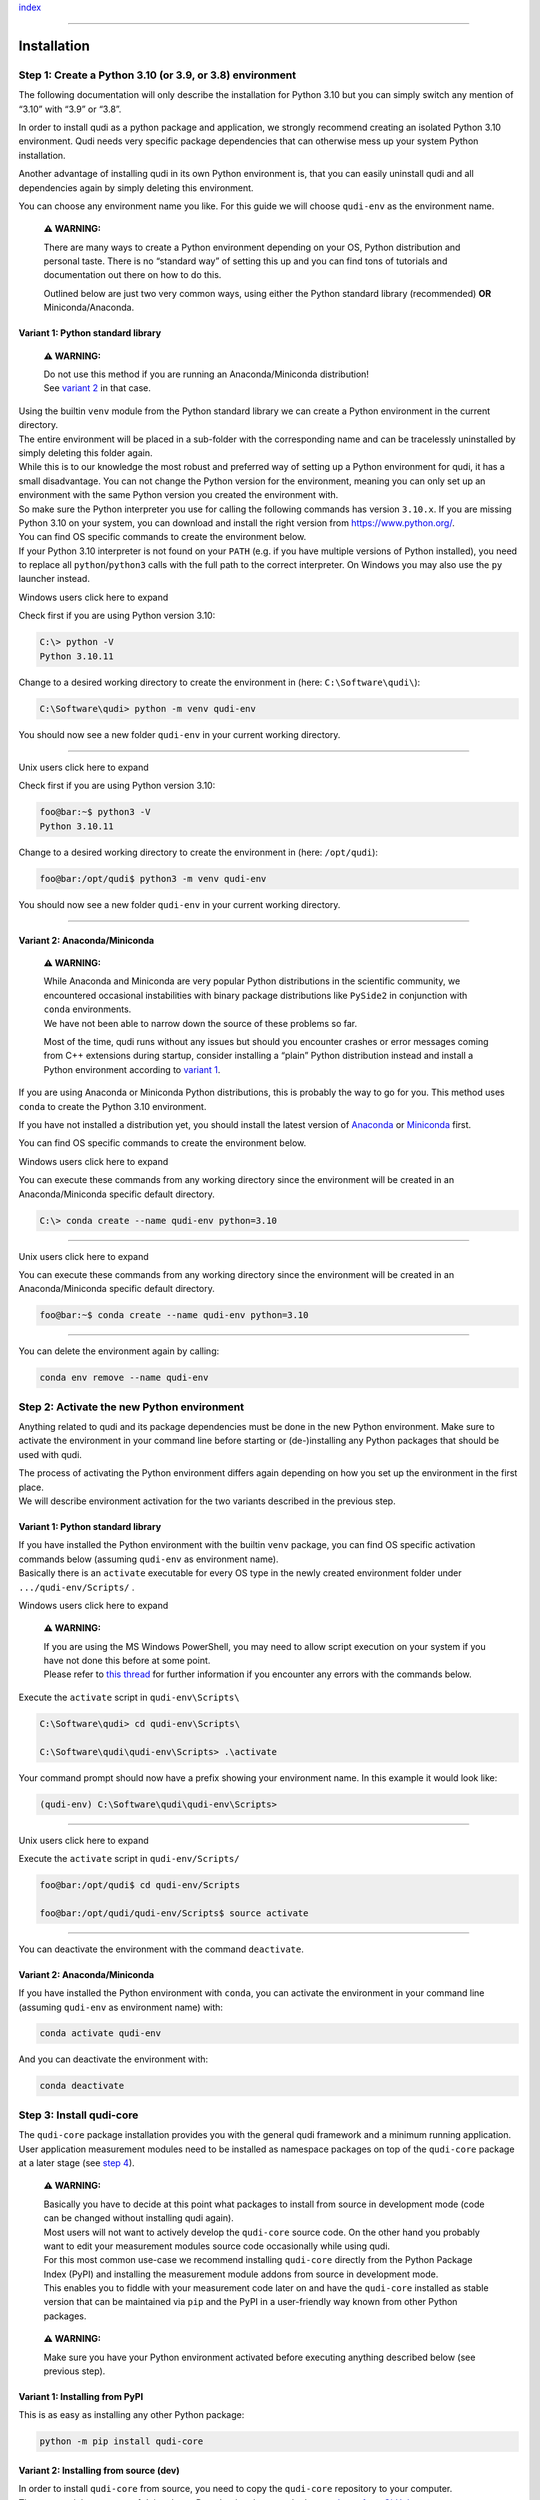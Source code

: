 `index <../index.rst>`__

--------------

.. _installation:

Installation
============

Step 1: Create a Python 3.10 (or 3.9, or 3.8) environment
---------------------------------------------------------

The following documentation will only describe the installation for
Python 3.10 but you can simply switch any mention of “3.10” with “3.9”
or “3.8”.

In order to install qudi as a python package and application, we
strongly recommend creating an isolated Python 3.10 environment. Qudi
needs very specific package dependencies that can otherwise mess up your
system Python installation.

Another advantage of installing qudi in its own Python environment is,
that you can easily uninstall qudi and all dependencies again by simply
deleting this environment.

You can choose any environment name you like. For this guide we will
choose ``qudi-env`` as the environment name.

   **⚠ WARNING:**

   There are many ways to create a Python environment depending on your
   OS, Python distribution and personal taste. There is no “standard
   way” of setting this up and you can find tons of tutorials and
   documentation out there on how to do this.

   Outlined below are just two very common ways, using either the Python
   standard library (recommended) **OR** Miniconda/Anaconda.

Variant 1: Python standard library
~~~~~~~~~~~~~~~~~~~~~~~~~~~~~~~~~~

   **⚠ WARNING:**

   | Do not use this method if you are running an Anaconda/Miniconda
     distribution!
   | See `variant 2 <#variant-2-anacondaminiconda>`__ in that case.

| Using the builtin ``venv`` module from the Python standard library we
  can create a Python environment in the current directory.
| The entire environment will be placed in a sub-folder with the
  corresponding name and can be tracelessly uninstalled by simply
  deleting this folder again.

| While this is to our knowledge the most robust and preferred way of
  setting up a Python environment for qudi, it has a small disadvantage.
  You can not change the Python version for the environment, meaning you
  can only set up an environment with the same Python version you
  created the environment with.
| So make sure the Python interpreter you use for calling the following
  commands has version ``3.10.x``. If you are missing Python 3.10 on
  your system, you can download and install the right version from
  https://www.python.org/.

| You can find OS specific commands to create the environment below.
| If your Python 3.10 interpreter is not found on your ``PATH`` (e.g. if
  you have multiple versions of Python installed), you need to replace
  all ``python``/``python3`` calls with the full path to the correct
  interpreter. On Windows you may also use the ``py`` launcher instead.

.. raw:: html

   <details>

Windows users click here to expand

Check first if you are using Python version 3.10:

.. code:: console

     C:\> python -V
     Python 3.10.11

Change to a desired working directory to create the environment in
(here: ``C:\Software\qudi\``):

.. code:: console

     C:\Software\qudi> python -m venv qudi-env

You should now see a new folder ``qudi-env`` in your current working
directory.

--------------

.. raw:: html

   </details>

.. raw:: html

   <details>

Unix users click here to expand

Check first if you are using Python version 3.10:

.. code:: bash

     foo@bar:~$ python3 -V
     Python 3.10.11

Change to a desired working directory to create the environment in
(here: ``/opt/qudi``):

.. code:: bash

     foo@bar:/opt/qudi$ python3 -m venv qudi-env

You should now see a new folder ``qudi-env`` in your current working
directory.

--------------

.. raw:: html

   </details>

Variant 2: Anaconda/Miniconda
~~~~~~~~~~~~~~~~~~~~~~~~~~~~~

   **⚠ WARNING:**

   | While Anaconda and Miniconda are very popular Python distributions
     in the scientific community, we encountered occasional
     instabilities with binary package distributions like ``PySide2`` in
     conjunction with ``conda`` environments.
   | We have not been able to narrow down the source of these problems
     so far.

   Most of the time, qudi runs without any issues but should you
   encounter crashes or error messages coming from C++ extensions during
   startup, consider installing a “plain” Python distribution instead
   and install a Python environment according to `variant
   1 <#variant-1-python-standard-library>`__.

If you are using Anaconda or Miniconda Python distributions, this is
probably the way to go for you. This method uses ``conda`` to create the
Python 3.10 environment.

If you have not installed a distribution yet, you should install the
latest version of
`Anaconda <https://www.anaconda.com/products/distribution>`__ or
`Miniconda <https://docs.conda.io/en/latest/miniconda.html#latest-miniconda-installer-links>`__
first.

You can find OS specific commands to create the environment below.

.. raw:: html

   <details>

Windows users click here to expand

You can execute these commands from any working directory since the
environment will be created in an Anaconda/Miniconda specific default
directory.

.. code:: console

     C:\> conda create --name qudi-env python=3.10

--------------

.. raw:: html

   </details>

.. raw:: html

   <details>

Unix users click here to expand

You can execute these commands from any working directory since the
environment will be created in an Anaconda/Miniconda specific default
directory.

.. code:: bash

     foo@bar:~$ conda create --name qudi-env python=3.10

--------------

.. raw:: html

   </details>

You can delete the environment again by calling:

.. code:: console

   conda env remove --name qudi-env

Step 2: Activate the new Python environment
-------------------------------------------

Anything related to qudi and its package dependencies must be done in
the new Python environment. Make sure to activate the environment in
your command line before starting or (de-)installing any Python packages
that should be used with qudi.

| The process of activating the Python environment differs again
  depending on how you set up the environment in the first place.
| We will describe environment activation for the two variants described
  in the previous step.

.. _variant-1-python-standard-library-1:

Variant 1: Python standard library
~~~~~~~~~~~~~~~~~~~~~~~~~~~~~~~~~~

| If you have installed the Python environment with the builtin ``venv``
  package, you can find OS specific activation commands below (assuming
  ``qudi-env`` as environment name).
| Basically there is an ``activate`` executable for every OS type in the
  newly created environment folder under ``.../qudi-env/Scripts/`` .

.. raw:: html

   <details>

Windows users click here to expand

   **⚠ WARNING:**

   | If you are using the MS Windows PowerShell, you may need to allow
     script execution on your system if you have not done this before at
     some point.
   | Please refer to `this
     thread <https://superuser.com/questions/106360/how-to-enable-execution-of-powershell-scripts>`__
     for further information if you encounter any errors with the
     commands below.

Execute the ``activate`` script in ``qudi-env\Scripts\``

.. code:: console

     C:\Software\qudi> cd qudi-env\Scripts\
     
     C:\Software\qudi\qudi-env\Scripts> .\activate

Your command prompt should now have a prefix showing your environment
name. In this example it would look like:

.. code:: console

     (qudi-env) C:\Software\qudi\qudi-env\Scripts>

--------------

.. raw:: html

   </details>

.. raw:: html

   <details>

Unix users click here to expand

Execute the ``activate`` script in ``qudi-env/Scripts/``

.. code:: bash

     foo@bar:/opt/qudi$ cd qudi-env/Scripts
     
     foo@bar:/opt/qudi/qudi-env/Scripts$ source activate

--------------

.. raw:: html

   </details>

You can deactivate the environment with the command ``deactivate``.

.. _variant-2-anacondaminiconda-1:

Variant 2: Anaconda/Miniconda
~~~~~~~~~~~~~~~~~~~~~~~~~~~~~

If you have installed the Python environment with ``conda``, you can
activate the environment in your command line (assuming ``qudi-env`` as
environment name) with:

.. code:: console

   conda activate qudi-env

And you can deactivate the environment with:

.. code:: console

   conda deactivate

Step 3: Install qudi-core
-------------------------

The ``qudi-core`` package installation provides you with the general
qudi framework and a minimum running application. User application
measurement modules need to be installed as namespace packages on top of
the ``qudi-core`` package at a later stage (see `step
4 <#step-4-install-measurement-module-addons>`__).

   **⚠ WARNING:**

   | Basically you have to decide at this point what packages to install
     from source in development mode (code can be changed without
     installing qudi again).
   | Most users will not want to actively develop the ``qudi-core``
     source code. On the other hand you probably want to edit your
     measurement modules source code occasionally while using qudi.

   | For this most common use-case we recommend installing ``qudi-core``
     directly from the Python Package Index (PyPI) and installing the
     measurement module addons from source in development mode.
   | This enables you to fiddle with your measurement code later on and
     have the ``qudi-core`` installed as stable version that can be
     maintained via ``pip`` and the PyPI in a user-friendly way known
     from other Python packages.

..

   **⚠ WARNING:**

   Make sure you have your Python environment activated before executing
   anything described below (see previous step).

Variant 1: Installing from PyPI
~~~~~~~~~~~~~~~~~~~~~~~~~~~~~~~

This is as easy as installing any other Python package:

.. code:: console

   python -m pip install qudi-core

Variant 2: Installing from source (dev)
~~~~~~~~~~~~~~~~~~~~~~~~~~~~~~~~~~~~~~~

| In order to install ``qudi-core`` from source, you need to copy the
  ``qudi-core`` repository to your computer.
| There are mainly two ways of doing that: - Download and extract the
  latest `release from
  GitHub <https://github.com/Ulm-IQO/qudi-core/releases>`__

OR

-  Clone the `repository ``main``
   branch <https://github.com/Ulm-IQO/qudi-core>`__ to your local
   machine using ```git`` <https://git-scm.com/>`__

The latter option enables you to contribute code and/or to pull the
latest development version from all branches, but it requires you to
install ```git`` <https://git-scm.com/>`__ on your system.

NOTE: The exact directory location on your local machine does not matter
as long as you keep it there and do not copy it around later on.

Once you have a copy of the source code on your local machine, you can
change into this directory (top directory containing ``setup.py``) and
install ``qudi-core`` using ``pip`` with the development flag ``-e``
set:

.. code:: console

   python -m pip install -e .

--------------

All dependencies will be installed by ``pip`` and it will register
several entry points that are executables within the Python environment:

+------------------+---------------------------------------------------+
| command          | effect                                            |
+==================+===================================================+
| ``qudi``         | Starts qudi                                       |
+------------------+---------------------------------------------------+
| ``qudi           | Starts a standalone graphical configuration       |
| -config-editor`` | editor for qudi                                   |
+------------------+---------------------------------------------------+
| ``qudi-          | Installs and registers the qudi IPython kernel in |
| install-kernel`` | your system                                       |
+------------------+---------------------------------------------------+
| ``qudi-un        | Uninstalls the qudi IPython kernel from your      |
| install-kernel`` | system                                            |
+------------------+---------------------------------------------------+

..

   **⚠ WARNING:**

   Installing qudi via pip will NOT automatically register the qudi
   IPython kernel in the system. You will lack the interactive IPython
   console in the qudi main GUI as well as any jupyter notebook support.

   While you can use qudi without this IPython integration, we strongly
   recommend to call ``qudi-install-kernel`` after installing qudi via
   pip.

   This has an effect on your entire system and not just the Python
   environment. It will overwrite any other kernels with name “qudi”
   registered for that user. In practice this should only pose a problem
   if you have multiple installations of qudi (in different
   environments). In that case you should call ``qudi-install-kernel``
   everytime you switch qudi environments.

   We are currently working on a full deployment of qudi including
   configuration of the installed application and not just a plain
   Python package installation to get around this minor inconvenience
   and some other usability issues.

Step 4: Install measurement module addons
-----------------------------------------

Unless you have a robust deployment of measurement modules at hand that
do not need to be altered too often, you may want to install any
measurement module namespace packages from source.

If your measurement module package deployment is following the `qudi
project suggestions <../404.rst>`__, you can install them exactly like
described in the previous step.

If you are into quantum optics measurements with colorcenters in diamond
or similar semiconductors, you may want to consider using the
`measurement modules package
``qudi-iqo-modules`` <https://github.com/Ulm-IQO/qudi-iqo-modules>`__
provided by the Institute for Quantum Optics
(`Ulm-IQO <https://github.com/Ulm-IQO/>`__) under the LGPL v3 license.

--------------

`index <../index.rst>`__
